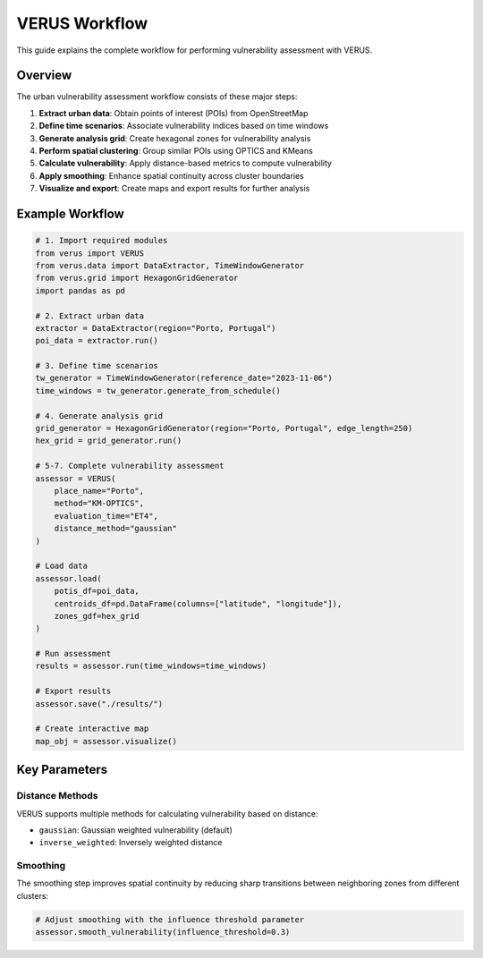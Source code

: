 VERUS Workflow
==============

This guide explains the complete workflow for performing vulnerability assessment with VERUS.

Overview
--------

The urban vulnerability assessment workflow consists of these major steps:

1. **Extract urban data**: Obtain points of interest (POIs) from OpenStreetMap
2. **Define time scenarios**: Associate vulnerability indices based on time windows
3. **Generate analysis grid**: Create hexagonal zones for vulnerability analysis
4. **Perform spatial clustering**: Group similar POIs using OPTICS and KMeans
5. **Calculate vulnerability**: Apply distance-based metrics to compute vulnerability
6. **Apply smoothing**: Enhance spatial continuity across cluster boundaries
7. **Visualize and export**: Create maps and export results for further analysis

Example Workflow
----------------

.. code-block:: python

    # 1. Import required modules
    from verus import VERUS
    from verus.data import DataExtractor, TimeWindowGenerator
    from verus.grid import HexagonGridGenerator
    import pandas as pd

    # 2. Extract urban data
    extractor = DataExtractor(region="Porto, Portugal")
    poi_data = extractor.run()

    # 3. Define time scenarios
    tw_generator = TimeWindowGenerator(reference_date="2023-11-06")
    time_windows = tw_generator.generate_from_schedule()

    # 4. Generate analysis grid
    grid_generator = HexagonGridGenerator(region="Porto, Portugal", edge_length=250)
    hex_grid = grid_generator.run()

    # 5-7. Complete vulnerability assessment
    assessor = VERUS(
        place_name="Porto",
        method="KM-OPTICS",
        evaluation_time="ET4",
        distance_method="gaussian"
    )

    # Load data
    assessor.load(
        potis_df=poi_data,
        centroids_df=pd.DataFrame(columns=["latitude", "longitude"]),
        zones_gdf=hex_grid
    )

    # Run assessment
    results = assessor.run(time_windows=time_windows)

    # Export results
    assessor.save("./results/")

    # Create interactive map
    map_obj = assessor.visualize()

Key Parameters
--------------

Distance Methods
~~~~~~~~~~~~~~~~

VERUS supports multiple methods for calculating vulnerability based on distance:

- ``gaussian``: Gaussian weighted vulnerability (default)
- ``inverse_weighted``: Inversely weighted distance

Smoothing
~~~~~~~~~

The smoothing step improves spatial continuity by reducing sharp transitions 
between neighboring zones from different clusters:

.. code-block:: python

    # Adjust smoothing with the influence threshold parameter
    assessor.smooth_vulnerability(influence_threshold=0.3)